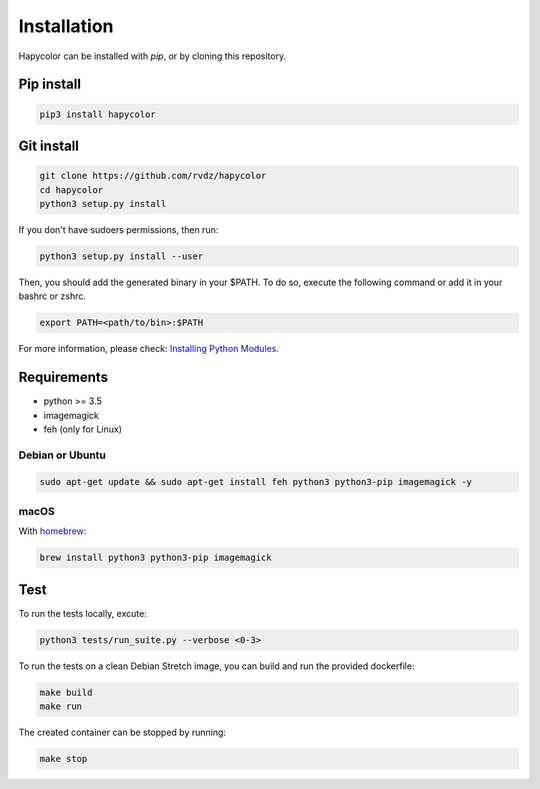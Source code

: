 Installation
============

Hapycolor can be installed with `pip`, or by cloning this repository.

Pip install
-----------

.. code-block:: shell

    pip3 install hapycolor

Git install
-----------

.. code-block:: shell

    git clone https://github.com/rvdz/hapycolor
    cd hapycolor
    python3 setup.py install

If you don't have sudoers permissions, then run:

.. code-block:: shell

    python3 setup.py install --user

Then, you should add the generated binary in your $PATH. To do so, execute
the following command or add it in your bashrc or zshrc.

.. code-block:: shell

    export PATH=<path/to/bin>:$PATH

For more information, please check: `Installing Python Modules`_.

.. _`Installing Python Modules`: https://docs.python.org/3.6/install/index.html#alternate-installation.


Requirements
------------

- python >= 3.5
- imagemagick
- feh (only for Linux)

Debian or Ubuntu
^^^^^^^^^^^^^^^^

.. code-block:: shell

    sudo apt-get update && sudo apt-get install feh python3 python3-pip imagemagick -y

macOS
^^^^^

With homebrew_:

.. code-block:: shell

    brew install python3 python3-pip imagemagick

.. _homebrew: https://brew.sh

Test
----

To run the tests locally, excute:

.. code-block:: shell

    python3 tests/run_suite.py --verbose <0-3>

To run the tests on a clean Debian Stretch image, you can build and run
the provided dockerfile:

.. code-block:: shell

    make build
    make run

The created container can be stopped by running:

.. code-block:: shell

    make stop
